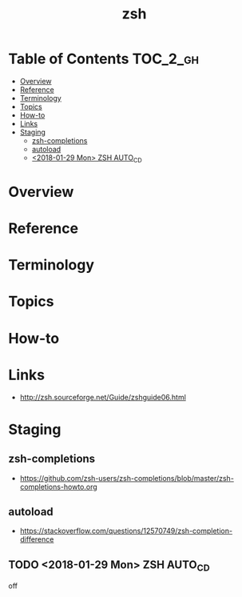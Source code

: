 #+TITLE: zsh

* Table of Contents :TOC_2_gh:
- [[#overview][Overview]]
- [[#reference][Reference]]
- [[#terminology][Terminology]]
- [[#topics][Topics]]
- [[#how-to][How-to]]
- [[#links][Links]]
- [[#staging][Staging]]
  - [[#zsh-completions][zsh-completions]]
  - [[#autoload][autoload]]
  - [[#2018-01-29-mon-zsh-auto_cd][<2018-01-29 Mon> ZSH AUTO_CD]]

* Overview
* Reference
* Terminology
* Topics
* How-to
* Links
- http://zsh.sourceforge.net/Guide/zshguide06.html

* Staging
** zsh-completions
- https://github.com/zsh-users/zsh-completions/blob/master/zsh-completions-howto.org

** autoload
- https://stackoverflow.com/questions/12570749/zsh-completion-difference
** TODO <2018-01-29 Mon> ZSH AUTO_CD
off

